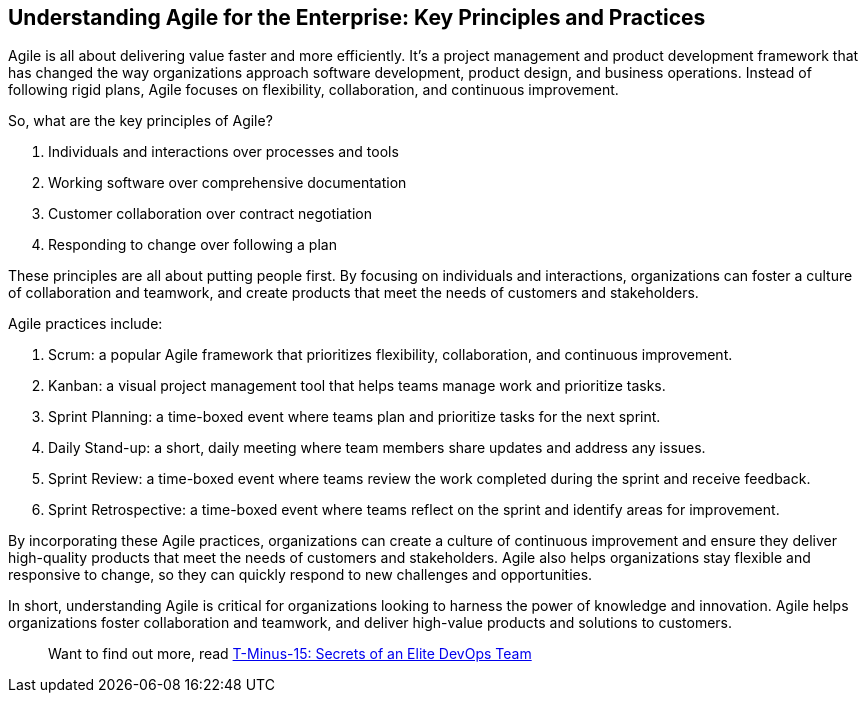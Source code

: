 == Understanding Agile for the Enterprise: Key Principles and Practices

Agile is all about delivering value faster and more efficiently. It's a project management and product development framework that has changed the way organizations approach software development, product design, and business operations. Instead of following rigid plans, Agile focuses on flexibility, collaboration, and continuous improvement.

So, what are the key principles of Agile?

1. Individuals and interactions over processes and tools
1. Working software over comprehensive documentation
1. Customer collaboration over contract negotiation
1. Responding to change over following a plan

These principles are all about putting people first. By focusing on individuals and interactions, organizations can foster a culture of collaboration and teamwork, and create products that meet the needs of customers and stakeholders.

Agile practices include:

1. Scrum: a popular Agile framework that prioritizes flexibility, collaboration, and continuous improvement.
1. Kanban: a visual project management tool that helps teams manage work and prioritize tasks.
1. Sprint Planning: a time-boxed event where teams plan and prioritize tasks for the next sprint.
1. Daily Stand-up: a short, daily meeting where team members share updates and address any issues.
1. Sprint Review: a time-boxed event where teams review the work completed during the sprint and receive feedback.
1. Sprint Retrospective: a time-boxed event where teams reflect on the sprint and identify areas for improvement.

By incorporating these Agile practices, organizations can create a culture of continuous improvement and ensure they deliver high-quality products that meet the needs of customers and stakeholders. Agile also helps organizations stay flexible and responsive to change, so they can quickly respond to new challenges and opportunities.

In short, understanding Agile is critical for organizations looking to harness the power of knowledge and innovation. Agile helps organizations foster collaboration and teamwork, and deliver high-value products and solutions to customers.

> Want to find out more, read link:https://github.com/BenGWeeks/T-Minus-15[T-Minus-15: Secrets of an Elite DevOps Team]
